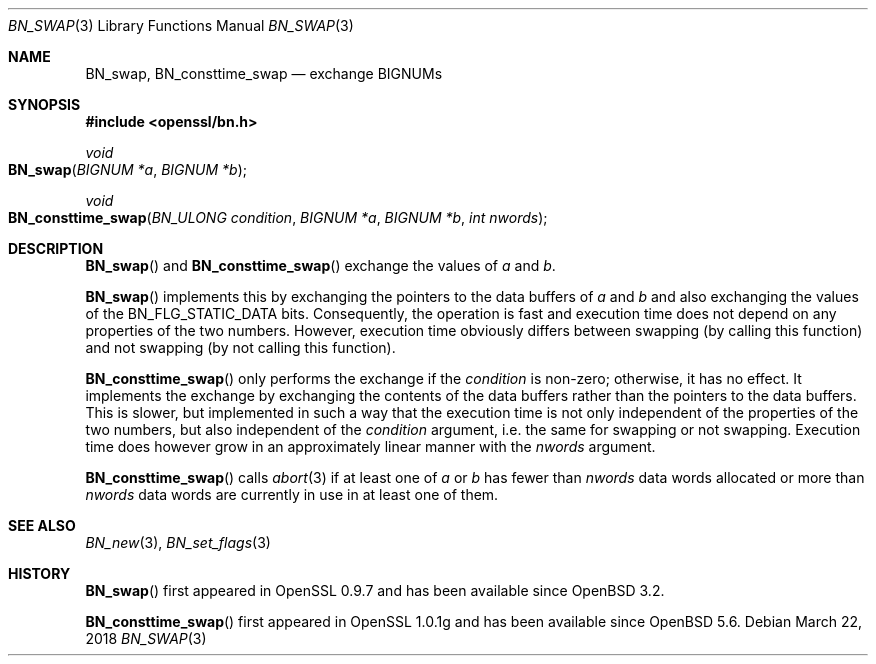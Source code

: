 .\" $OpenBSD: BN_swap.3,v 1.5 2018/03/22 21:08:22 schwarze Exp $
.\" full merge up to: OpenSSL 61f805c1 Jan 16 01:01:46 2018 +0800
.\"
.\" This file is a derived work.
.\" The changes are covered by the following Copyright and license:
.\"
.\" Copyright (c) 2021 Ingo Schwarze <schwarze@openbsd.org>
.\"
.\" Permission to use, copy, modify, and distribute this software for any
.\" purpose with or without fee is hereby granted, provided that the above
.\" copyright notice and this permission notice appear in all copies.
.\"
.\" THE SOFTWARE IS PROVIDED "AS IS" AND THE AUTHOR DISCLAIMS ALL WARRANTIES
.\" WITH REGARD TO THIS SOFTWARE INCLUDING ALL IMPLIED WARRANTIES OF
.\" MERCHANTABILITY AND FITNESS. IN NO EVENT SHALL THE AUTHOR BE LIABLE FOR
.\" ANY SPECIAL, DIRECT, INDIRECT, OR CONSEQUENTIAL DAMAGES OR ANY DAMAGES
.\" WHATSOEVER RESULTING FROM LOSS OF USE, DATA OR PROFITS, WHETHER IN AN
.\" ACTION OF CONTRACT, NEGLIGENCE OR OTHER TORTIOUS ACTION, ARISING OUT OF
.\" OR IN CONNECTION WITH THE USE OR PERFORMANCE OF THIS SOFTWARE.
.\"
.\" The original file was written by Bodo Moeller <bodo@openssl.org>.
.\" Copyright (c) 2000 The OpenSSL Project.  All rights reserved.
.\"
.\" Redistribution and use in source and binary forms, with or without
.\" modification, are permitted provided that the following conditions
.\" are met:
.\"
.\" 1. Redistributions of source code must retain the above copyright
.\"    notice, this list of conditions and the following disclaimer.
.\"
.\" 2. Redistributions in binary form must reproduce the above copyright
.\"    notice, this list of conditions and the following disclaimer in
.\"    the documentation and/or other materials provided with the
.\"    distribution.
.\"
.\" 3. All advertising materials mentioning features or use of this
.\"    software must display the following acknowledgment:
.\"    "This product includes software developed by the OpenSSL Project
.\"    for use in the OpenSSL Toolkit. (http://www.openssl.org/)"
.\"
.\" 4. The names "OpenSSL Toolkit" and "OpenSSL Project" must not be used to
.\"    endorse or promote products derived from this software without
.\"    prior written permission. For written permission, please contact
.\"    openssl-core@openssl.org.
.\"
.\" 5. Products derived from this software may not be called "OpenSSL"
.\"    nor may "OpenSSL" appear in their names without prior written
.\"    permission of the OpenSSL Project.
.\"
.\" 6. Redistributions of any form whatsoever must retain the following
.\"    acknowledgment:
.\"    "This product includes software developed by the OpenSSL Project
.\"    for use in the OpenSSL Toolkit (http://www.openssl.org/)"
.\"
.\" THIS SOFTWARE IS PROVIDED BY THE OpenSSL PROJECT ``AS IS'' AND ANY
.\" EXPRESSED OR IMPLIED WARRANTIES, INCLUDING, BUT NOT LIMITED TO, THE
.\" IMPLIED WARRANTIES OF MERCHANTABILITY AND FITNESS FOR A PARTICULAR
.\" PURPOSE ARE DISCLAIMED.  IN NO EVENT SHALL THE OpenSSL PROJECT OR
.\" ITS CONTRIBUTORS BE LIABLE FOR ANY DIRECT, INDIRECT, INCIDENTAL,
.\" SPECIAL, EXEMPLARY, OR CONSEQUENTIAL DAMAGES (INCLUDING, BUT
.\" NOT LIMITED TO, PROCUREMENT OF SUBSTITUTE GOODS OR SERVICES;
.\" LOSS OF USE, DATA, OR PROFITS; OR BUSINESS INTERRUPTION)
.\" HOWEVER CAUSED AND ON ANY THEORY OF LIABILITY, WHETHER IN CONTRACT,
.\" STRICT LIABILITY, OR TORT (INCLUDING NEGLIGENCE OR OTHERWISE)
.\" ARISING IN ANY WAY OUT OF THE USE OF THIS SOFTWARE, EVEN IF ADVISED
.\" OF THE POSSIBILITY OF SUCH DAMAGE.
.\"
.Dd $Mdocdate: March 22 2018 $
.Dt BN_SWAP 3
.Os
.Sh NAME
.Nm BN_swap ,
.Nm BN_consttime_swap
.Nd exchange BIGNUMs
.Sh SYNOPSIS
.In openssl/bn.h
.Ft void
.Fo BN_swap
.Fa "BIGNUM *a"
.Fa "BIGNUM *b"
.Fc
.Ft void
.Fo BN_consttime_swap
.Fa "BN_ULONG condition"
.Fa "BIGNUM *a"
.Fa "BIGNUM *b"
.Fa "int nwords"
.Fc
.Sh DESCRIPTION
.Fn BN_swap
and
.Fn BN_consttime_swap
exchange the values of
.Fa a
and
.Fa b .
.Pp
.Fn BN_swap
implements this by exchanging the pointers to the data buffers of
.Fa a
and
.Fa b
and also exchanging the values of the
.Dv BN_FLG_STATIC_DATA
bits.
Consequently, the operation is fast and execution time does not depend
on any properties of the two numbers.
However, execution time obviously differs between swapping (by calling
this function) and not swapping (by not calling this function).
.Pp
.Fn BN_consttime_swap
only performs the exchange if the
.Fa condition
is non-zero; otherwise, it has no effect.
It implements the exchange by exchanging the contents of the data
buffers rather than the pointers to the data buffers.
This is slower, but implemented in such a way that the execution time
is not only independent of the properties of the two numbers, but also
independent of the
.Fa condition
argument, i.e. the same for swapping or not swapping.
Execution time does however grow in an approximately linear manner with the
.Fa nwords
argument.
.Pp
.Fn BN_consttime_swap
calls
.Xr abort 3
if at least one of
.Fa a
or
.Fa b
has fewer than
.Fa nwords
data words allocated or more than
.Fa nwords
data words are currently in use in at least one of them.
.Sh SEE ALSO
.Xr BN_new 3 ,
.Xr BN_set_flags 3
.Sh HISTORY
.Fn BN_swap
first appeared in OpenSSL 0.9.7 and has been available since
.Ox 3.2 .
.Pp
.Fn BN_consttime_swap
first appeared in OpenSSL 1.0.1g and has been available since
.Ox 5.6 .
